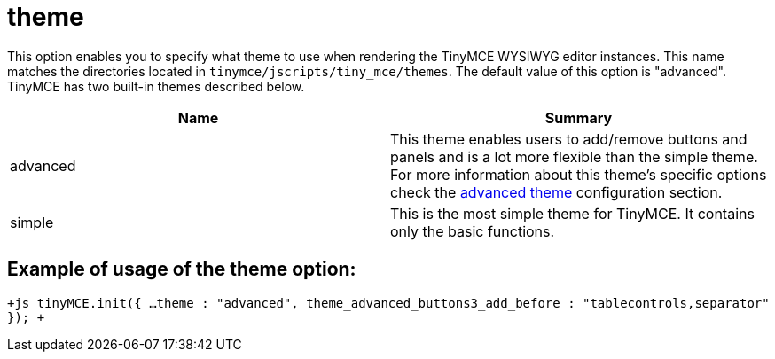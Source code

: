 :rootDir: ./../../
:partialsDir: {rootDir}partials/
= theme

This option enables you to specify what theme to use when rendering the TinyMCE WYSIWYG editor instances. This name matches the directories located in `tinymce/jscripts/tiny_mce/themes`. The default value of this option is "advanced". TinyMCE has two built-in themes described below.

|===
| Name | Summary

| advanced
| This theme enables users to add/remove buttons and panels and is a lot more flexible than the simple theme. For more information about this theme's specific options check the xref:reference/configuration/Advanced_theme.adoc[advanced theme] configuration section.

| simple
| This is the most simple theme for TinyMCE. It contains only the basic functions.
|===

[[example-of-usage-of-the-theme-option]]
== Example of usage of the theme option:
anchor:exampleofusageofthethemeoption[historical anchor]

`+js
tinyMCE.init({
  ...
  theme : "advanced",
  theme_advanced_buttons3_add_before : "tablecontrols,separator"
});
+`

